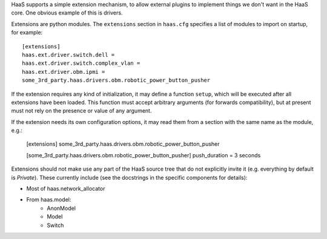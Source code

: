 HaaS supports a simple extension mechanism, to allow external plugins
to implement things we don't want in the HaaS core. One obvious example
of this is drivers.

Extensions are python modules. The ``extensions`` section in ``haas.cfg``
specifies a list of modules to import on startup, for example::

    [extensions]
    haas.ext.driver.switch.dell =
    haas.ext.driver.switch.complex_vlan =
    haas.ext.driver.obm.ipmi =
    some_3rd_party.haas.drivers.obm.robotic_power_button_pusher

If the extension requires any kind of initialization, it may define a function
``setup``, which will be executed after all extensions have been loaded.
This function must accept arbitrary arguments (for forwards compatibility),
but at present must not rely on the presence or value of any argument.

If the extension needs its own configuration options, it may read them from a
section with the same name as the module, e.g.:

    [extensions]
    some_3rd_party.haas.drivers.obm.robotic_power_button_pusher

    [some_3rd_party.haas.drivers.obm.robotic_power_button_pusher]
    push_duration = 3 seconds

Extensions should not make use any part of the HaaS source tree that do not
explicitly invite it (e.g. everything by default is *Private*). These currently
include (see the docstrings in the specific components for details):

* Most of haas.network_allocator
* From haas.model:
    * AnonModel
    * Model
    * Switch
